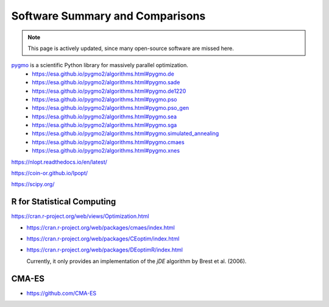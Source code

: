 Software Summary and Comparisons
=================================

.. note:: This page is actively updated, since many open-source software are missed here.

`pygmo <https://esa.github.io/pygmo2/>`_ is a scientific Python library for massively parallel optimization.
  * https://esa.github.io/pygmo2/algorithms.html#pygmo.de
  * https://esa.github.io/pygmo2/algorithms.html#pygmo.sade
  * https://esa.github.io/pygmo2/algorithms.html#pygmo.de1220
  * https://esa.github.io/pygmo2/algorithms.html#pygmo.pso
  * https://esa.github.io/pygmo2/algorithms.html#pygmo.pso_gen
  * https://esa.github.io/pygmo2/algorithms.html#pygmo.sea
  * https://esa.github.io/pygmo2/algorithms.html#pygmo.sga
  * https://esa.github.io/pygmo2/algorithms.html#pygmo.simulated_annealing
  * https://esa.github.io/pygmo2/algorithms.html#pygmo.cmaes
  * https://esa.github.io/pygmo2/algorithms.html#pygmo.xnes

https://nlopt.readthedocs.io/en/latest/

https://coin-or.github.io/Ipopt/

https://scipy.org/

R for Statistical Computing
------

https://cran.r-project.org/web/views/Optimization.html

* https://cran.r-project.org/web/packages/cmaes/index.html

* https://cran.r-project.org/web/packages/CEoptim/index.html

* https://cran.r-project.org/web/packages/DEoptimR/index.html

  Currently, it only provides an implementation of the `jDE` algorithm by Brest et al. (2006).

CMA-ES
------

* https://github.com/CMA-ES
